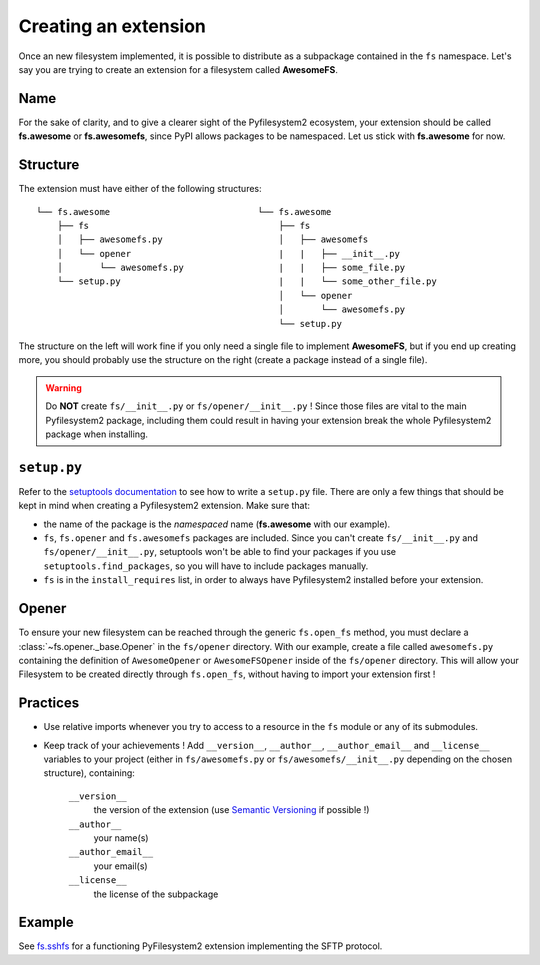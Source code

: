 .. _extension:

Creating an extension
=====================

Once an new filesystem implemented, it is possible to distribute as a
subpackage contained in the ``fs`` namespace. Let's say you are trying
to create an extension for a filesystem called **AwesomeFS**.


Name
----

For the sake of clarity, and to give a clearer sight of the
Pyfilesystem2 ecosystem, your extension should be called **fs.awesome**
or **fs.awesomefs**, since PyPI allows packages to be namespaced. Let us
stick with **fs.awesome** for now.


Structure
---------

The extension must have either of the following structures: ::

  └── fs.awesome                            └── fs.awesome
      ├── fs                                    ├── fs
      │   ├── awesomefs.py                      │   ├── awesomefs
      │   └── opener                            |   |   ├── __init__.py
      │       └── awesomefs.py                  |   |   ├── some_file.py
      └── setup.py                              |   |   └── some_other_file.py
                                                │   └── opener
                                                │       └── awesomefs.py
                                                └── setup.py


The structure on the left will work fine if you only need a single file
to implement **AwesomeFS**, but if you end up creating more,
you should probably use the structure on the right (create a package
instead of a single file).

.. warning ::

   Do **NOT** create ``fs/__init__.py`` or ``fs/opener/__init__.py`` ! Since
   those files are vital to the main Pyfilesystem2 package, including them
   could result in having your extension break the whole Pyfilesystem2
   package when installing.


``setup.py``
------------

Refer to the `setuptools documentation <https://setuptools.readthedocs.io/>`_
to see how to write a ``setup.py`` file. There are only a few things that
should be kept in mind when creating a Pyfilesystem2 extension. Make sure that:

* the name of the package is the *namespaced* name (**fs.awesome** with our
  example).
* ``fs``, ``fs.opener`` and ``fs.awesomefs`` packages are included. Since
  you can't create ``fs/__init__.py`` and ``fs/opener/__init__.py``, setuptools
  won't be able to find your packages if you use ``setuptools.find_packages``,
  so you will have to include packages manually.
* ``fs`` is in the ``install_requires`` list, in order to
  always have Pyfilesystem2 installed before your extension.


Opener
------

To ensure your new filesystem can be reached through the generic ``fs.open_fs`` method,
you must declare a :class:`~fs.opener._base.Opener` in the ``fs/opener`` directory. With our example,
create a file called ``awesomefs.py`` containing the definition of ``AwesomeOpener``
or ``AwesomeFSOpener`` inside of the ``fs/opener`` directory. This will
allow your Filesystem to be created directly through ``fs.open_fs``, without
having to import your extension first !


Practices
---------

* Use relative imports whenever you try to access to a resource in the
  ``fs`` module or any of its submodules.
* Keep track of your achievements ! Add ``__version__``, ``__author__``,
  ``__author_email__`` and ``__license__`` variables to your project
  (either in ``fs/awesomefs.py`` or ``fs/awesomefs/__init__.py`` depending
  on the chosen structure), containing:

    ``__version__``
      the version of the extension (use `Semantic Versioning <http://semver.org/>`_ if possible !)

    ``__author__``
      your name(s)

    ``__author_email__``
      your email(s)

    ``__license__``
      the license of the subpackage


Example
-------

See `fs.sshfs <https://github.com/althonos/fs.sshfs>`_ for a functioning
PyFilesystem2 extension implementing the SFTP protocol.
